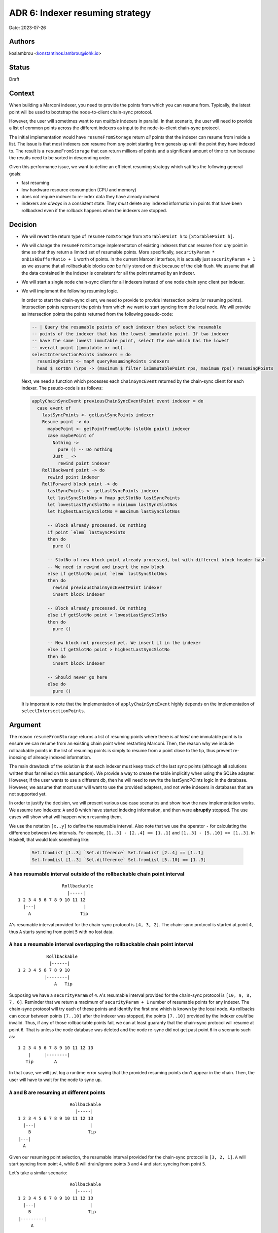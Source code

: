 .. _adr6:

ADR 6: Indexer resuming strategy
================================

Date: 2023-07-26

Authors
-------

koslambrou <konstantinos.lambrou@iohk.io>

Status
------

Draft

Context
-------

When building a Marconi indexer, you need to provide the points from which you can resume from.
Typically, the latest point will be used to bootstrap the node-to-client chain-sync protocol.

However, the user will sometimes want to run *multiple* indexers in parallel.
In that scenario, the user will need to provide a list of common points across the different indexers as input to the node-to-client chain-sync protocol.

The initial implementation would have ``resumeFromStorage`` return *all* points that the indexer can resume from inside a list.
The issue is that most indexers *can* resume from *any* point starting from genesis up until the point they have indexed to.
The result is a ``resumeFromStorage`` that can return millions of points and a significant amount of time to run because the results need to be sorted in descending order.

Given this performance issue, we want to define an efficient resuming strategy which satifies the following general goals:

* fast resuming
* low hardware resource consumption (CPU and memory)
* does not require indexer to re-index data they have already indexed
* indexers are *always* in a consistent state. They *must* delete any indexed information in points that have been rollbacked even if the rollback happens when the indexers are stopped.

Decision
--------

* We will revert the return type of ``resumeFromStorage`` from ``StorablePoint h`` to ``[StorablePoint h]``.

* We will change the ``resumeFromStorage`` implementaton of existing indexers that can resume from *any* point in time so that they return a limited set of resumable points.
  More specifically, ``securityParam * onDiskBufferRatio + 1`` worth of points.
  In the current Marconi interface, it is actually just ``securityParam + 1`` as we assume that all rollbackable blocks *can* be fully stored on disk because of the disk flush.
  We assume that all the data contained in the indexer is consistent for all the point returned by an indexer.

* We will start a single node chain-sync client for all indexers instead of one node chain sync client per indexer.

* We will implement the following resuming logic.

  In order to start the chain-sync client, we need to provide to provide intersection points (or resuming points).
  Intersection points represent the points from which we want to start syncing from the local node.
  We will provide as intersection points the points returned from the following pseudo-code:

  .. code-block:: haskell

    -- | Query the resumable points of each indexer then select the resumable
    -- points of the indexer that has the lowest immutable point. If two indexer
    -- have the same lowest immutable point, select the one which has the lowest
    -- overall point (immutable or not).
    selectIntersectionPoints indexers = do
      resumingPoints <- mapM queryResumingPoints indexers
      head $ sortOn (\rps -> (maximum $ filter isImmutablePoint rps, maximum rps)) resumingPoints

  Next, we need a function which processes each ``ChainSyncEvent`` returned by the chain-sync client for each indexer.
  The pseudo-code is as follows:

  .. code-block:: haskell

    applyChainSyncEvent previousChainSyncEventPoint event indexer = do
      case event of
        lastSyncPoints <- getLastSyncPoints indexer
        Resume point -> do
          maybePoint <- getPointFromSlotNo (slotNo point) indexer
          case maybePoint of
            Nothing ->
              pure () -- Do nothing
            Just _ ->
              rewind point indexer
        RollBackward point -> do
          rewind point indexer
        RollForward block point -> do
          lastSyncPoints <- getLastSyncPoints indexer
          let lastSyncSlotNos = fmap getSlotNo lastSyncPoints
          let lowestLastSyncSlotNo = minimum lastSyncSlotNos
          let highestLastSyncSlotNo = maximum lastSyncSlotNos

          -- Block already processed. Do nothing
          if point `elem` lastSyncPoints
          then do
            pure ()

          -- SlotNo of new block point already processed, but with different block header hash
          -- We need to rewind and insert the new block
          else if getSlotNo point `elem` lastSyncSlotNos
          then do
            rewind previousChainSyncEventPoint indexer
            insert block indexer

          -- Block already processed. Do nothing
          else if getSlotNo point < lowestLastSyncSlotNo
          then do
            pure ()

          -- New block not processed yet. We insert it in the indexer
          else if getSlotNo point > highestLastSyncSlotNo
          then do
            insert block indexer

          -- Should never go here
          else do
            pure ()

  It is important to note that the implementation of ``applyChainSyncEvent`` highly depends on the implementation of ``selectIntersectionPoints``.

Argument
--------

The reason ``resumeFromStorage`` returns a list of resuming points where there is *at least* one immutable point is to ensure we can resume from an existing chain point when restarting Marconi.
Then, the reason why we include rollbackable points in the list of resuming points is simply to resume from a point close to the tip, thus prevent re-indexing of already indexed information.

The main drawback of the solution is that each indexer must keep track of the last sync points (although all solutions written thus far relied on this assumption).
We provide a way to create the table implicitly when using the SQLite adapter.
However, if the user wants to use a different db, then he will need to rewrite the lastSyncPOints logic in the database.
However, we assume that most user will want to use the provided adapters, and not write indexers in databases that are not supported yet.

In order to justify the decision, we will present various use case scenarios and show how the new implementation works.
We assume two indexers: ``A`` and ``B`` which have started indexing information, and then were **abruptly** stopped.
The use cases will show what will happen when resuming them.

We use the notation ``[x..y]`` to define the resumable interval.
Also note that we use the operator ``-`` for calculating the difference between two intervals.
For example, ``[1..3] - [2..4] == [1..1]`` and ``[1..3] - [5..10] == [1..3]``.
In Haskell, that would look something like:

  .. code-block:: haskell

    Set.fromList [1..3] `Set.difference` Set.fromList [2..4] == [1..1]
    Set.fromList [1..3] `Set.difference` Set.fromList [5..10] == [1..3]

``A`` has resumable interval outside of the rollbackable chain point interval
^^^^^^^^^^^^^^^^^^^^^^^^^^^^^^^^^^^^^^^^^^^^^^^^^^^^^^^^^^^^^^^^^^^^^^^^^^^^^

::

                   Rollbackable
                     |-----|
  1 2 3 4 5 6 7 8 9 10 11 12
    |---|                  |
      A                   Tip

``A``'s resumable interval provided for the chain-sync protocol is ``[4, 3, 2]``.
The chain-sync protocol is started at point ``4``, thus ``A`` starts syncing from point ``5`` with no lost data.

``A`` has a resumable interval overlapping the rollbackable chain point interval
^^^^^^^^^^^^^^^^^^^^^^^^^^^^^^^^^^^^^^^^^^^^^^^^^^^^^^^^^^^^^^^^^^^^^^^^^^^^^^^^

::

             Rollbackable
              |------|
  1 2 3 4 5 6 7 8 9 10
            |--------|
                A   Tip

Supposing we have a ``securityParam`` of ``4``.
``A``'s resumable interval provided for the chain-sync protocol is ``[10, 9, 8, 7, 6]``.
Reminder that we return a maximum of ``securityParam + 1`` number of resumable points for any indexer.
The chain-sync protocol will try each of these points and identify the first one which is known by the local node.
As rollbacks can occur between points ``[7..10]`` after the indexer was stopped, the points ``[7..10]`` provided by the indexer *could* be invalid.
Thus, if any of those rollbackable points fail, we can at least guaranty that the chain-sync protocol will resume at point ``6``.
That is unless the node database was deleted and the node re-sync did not get past point ``6`` in a scenario such as:

::

  1 2 3 4 5 6 7 8 9 10 11 12 13
      |     |--------|
     Tip        A

In that case, we will just log a runtime error saying that the provided resuming points don't appear in the chain.
Then, the user will have to wait for the node to sync up.

``A`` and ``B`` are resuming at different points
^^^^^^^^^^^^^^^^^^^^^^^^^^^^^^^^^^^^^^^^^^^^^^^^

::

                      Rollbackable
                        |-----|
  1 2 3 4 5 6 7 8 9 10 11 12 13
    |---|                     |
      B                      Tip
  |---|
    A

Given our resuming point selection, the resumable interval provided for the chain-sync protocol is ``[3, 2, 1]``.
``A`` will start syncing from point ``4``, while ``B`` will drain/ignore points ``3`` and ``4`` and start syncing from point ``5``.

Let's take a similar scenario:

::

                      Rollbackable
                        |-----|
  1 2 3 4 5 6 7 8 9 10 11 12 13
    |---|                     |
      B                      Tip
  |---------|
       A

Given our resuming point selection, the resumable interval provided for the chain-sync protocol is ``[4, 3, 2]``.
``B`` will start syncing from point ``5``, while ``A`` will drain/ignore points ``5`` and ``6`` and start syncing from point ``7``.

Alternative solutions
---------------------

Make every indexer restart from the oldest common point shared between indexers
^^^^^^^^^^^^^^^^^^^^^^^^^^^^^^^^^^^^^^^^^^^^^^^^^^^^^^^^^^^^^^^^^^^^^^^^^^^^^^^

This was our initial implementation, where each indexer would return all possible points it can resume from, and we would identify the intersection between those points as the resuming points.
However, the drawbacks were:

* slow resuming because of the query of the resuming points of each indexer which also augmented
  memory usage
* in the case where indexer ``A`` is faster than ``B``, ``A`` would have to rollback to ``B``'s point, thus having to re-index already indexed information

Each indexer has it's own chain-sync client
^^^^^^^^^^^^^^^^^^^^^^^^^^^^^^^^^^^^^^^^^^^

Alternatively, each indexer can execute it's own chain-sync client with it's own intersection points.
This approach would solve all major issues with resuming.
However, after some experimentation, we noticed some significant slowdown of syncing time compared to using a single chain-sync client.
We didn't investigate why that happens exactly.
In any case, we decided to not go forward with this solution in the foreseable future, but we might re-explore it eventually.

